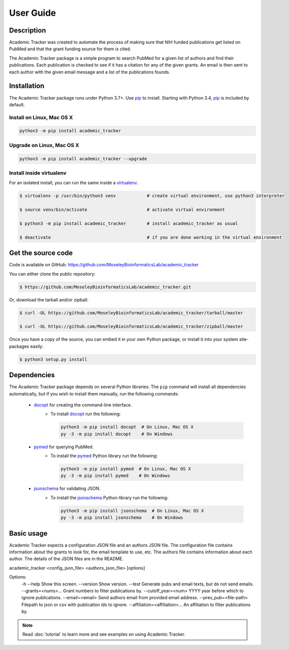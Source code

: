 User Guide
==========

Description
~~~~~~~~~~~

Academic Tracker was created to automate the process of making sure that NIH 
funded publications get listed on PubMed and that the grant funding source for 
them is cited. 

The Academic Tracker package is a simple program to search PubMed for a given 
list of authors and find their publications. Each publication is checked to see 
if it has a citation for any of the given grants. An email is then sent to each 
author with the given email message and a list of the publications founds.

Installation
~~~~~~~~~~~~

The Academic Tracker package runs under Python 3.7+. Use pip_ to install.
Starting with Python 3.4, pip_ is included by default.


Install on Linux, Mac OS X
--------------------------

.. code:: bash

   python3 -m pip install academic_tracker




Upgrade on Linux, Mac OS X
--------------------------

.. code:: bash

   python3 -m pip install academic_tracker --upgrade




Install inside virtualenv
-------------------------

For an isolated install, you can run the same inside a virtualenv_.

.. code:: bash

   $ virtualenv -p /usr/bin/python3 venv            # create virtual environment, use python3 interpreter

   $ source venv/bin/activate                       # activate virtual environment

   $ python3 -m pip install academic_tracker        # install academic_tracker as usual

   $ deactivate                                     # if you are done working in the virtual environment

Get the source code
~~~~~~~~~~~~~~~~~~~

Code is available on GitHub: https://github.com/MoseleyBioinformaticsLab/academic_tracker

You can either clone the public repository:

.. code:: bash

   $ https://github.com/MoseleyBioinformaticsLab/academic_tracker.git

Or, download the tarball and/or zipball:

.. code:: bash

   $ curl -OL https://github.com/MoseleyBioinformaticsLab/academic_tracker/tarball/master

   $ curl -OL https://github.com/MoseleyBioinformaticsLab/academic_tracker/zipball/master

Once you have a copy of the source, you can embed it in your own Python package,
or install it into your system site-packages easily:

.. code:: bash

   $ python3 setup.py install

Dependencies
~~~~~~~~~~~~

The Academic Tracker package depends on several Python libraries. The ``pip`` command
will install all dependencies automatically, but if you wish to install them manually,
run the following commands:

   * docopt_ for creating the command-line interface.
      * To install docopt_ run the following:

        .. code:: bash

           python3 -m pip install docopt  # On Linux, Mac OS X
           py -3 -m pip install docopt    # On Windows

   * pymed_ for querying PubMed.
      * To install the pymed_ Python library run the following:

        .. code:: bash

           python3 -m pip install pymed  # On Linux, Mac OS X
           py -3 -m pip install pymed    # On Windows
           
   * jsonschema_ for validating JSON.
      * To install the jsonschema_ Python library run the following:

        .. code:: bash

           python3 -m pip install jsonschema  # On Linux, Mac OS X
           py -3 -m pip install jsonschema    # On Windows


Basic usage
~~~~~~~~~~~

Academic Tracker expects a configuration JSON file and an authors JSON file. 
The configuration file contains information about the grants to look for, the 
email template to use, etc. The authors file contains information about each 
author. The details of the JSON files are in the README.

academic_tracker <config_json_file> <authors_json_file> [options]
    
Options:
    -h --help                       Show this screen.
    --version                       Show version.
    --test                          Generate pubs and email texts, but do not send emails.
    --grants=<nums>...              Grant numbers to filter publications by.
    --cutoff_year=<num>             YYYY year before which to ignore publications.
    --email=<email>                 Send authors email from provided email address.
    --prev_pub=<file-path>          Filepath to json or csv with publication ids to ignore.
    --affiliation=<affiliation>...  An affiliation to filter publications by.



.. note:: Read :doc:`tutorial` to learn more and see examples on using Academic Tracker.


.. _pip: https://pip.pypa.io/
.. _virtualenv: https://virtualenv.pypa.io/
.. _docopt: https://pypi.org/project/docopt/
.. _schema: https://pypi.org/project/schema/
.. _pymed: https://pypi.org/project/pymed/
.. _jsonschema: https://pypi.org/project/jsonschema/